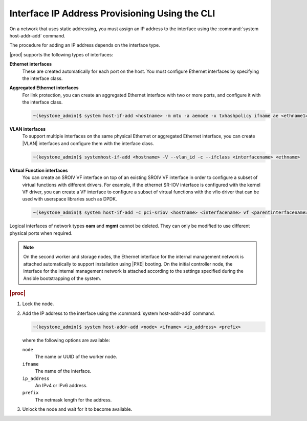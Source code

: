 
.. zto1559767850528
.. _interface-ip-address-provisioning-using-the-cli:

===============================================
Interface IP Address Provisioning Using the CLI
===============================================

On a network that uses static addressing, you must assign an IP address to
the interface using the :command:`system host-addr-add` command.

The procedure for adding an IP address depends on the interface type.

|prod| supports the following types of interfaces:

**Ethernet interfaces**
    These are created automatically for each port on the host. You must
    configure Ethernet interfaces by specifying the interface class.

**Aggregated Ethernet interfaces**
    For link protection, you can create an aggregated Ethernet interface with
    two or more ports, and configure it with the interface class.

    .. code-block:: none

        ~(keystone_admin)$ system host-if-add <hostname> -m mtu -a aemode -x txhashpolicy ifname ae <ethname1> <ethname2>

**VLAN interfaces**
    To support multiple interfaces on the same physical Ethernet or
    aggregated Ethernet interface, you can create |VLAN| interfaces and
    configure them with the interface class.

    .. code-block:: none

        ~(keystone_admin)$ systemhost-if-add <hostname> -V --vlan_id -c --ifclass <interfacename> <ethname>

**Virtual Function interfaces**
    You can create an SROIV VF interface on top of an existing SROIV VF
    interface in order to configure a subset of virtual functions with
    different drivers. For example, if the ethernet SR-IOV interface is
    configured with the kernel VF driver, you can create a VF interface to
    configure a subset of virtual functions with the vfio driver that can be
    used with userspace libraries such as DPDK.

    .. code-block:: none

        ~(keystone_admin)$ system host-if-add -c pci-sriov <hostname> <interfacename> vf <parentinterfacename> -N numvfs --vf-driver=drivername


Logical interfaces of network types **oam** and **mgmt** cannot be deleted.
They can only be modified to use different physical ports when required.

.. xbooklink For more information on interfaces,
   .. see |planning-doc|: `Ethernet Interfaces <about-ethernet-interfaces>`.

.. note::
    On the second worker and storage nodes, the Ethernet interface for the
    internal management network is attached automatically to support
    installation using |PXE| booting.
    On the initial controller node, the interface for the internal management
    network is attached according to the settings specified during the
    Ansible bootstrapping of the system.

.. rubric:: |proc|

.. _interface-ip-address-provisioning-using-the-cli-steps-ovd-413-lkb:

#.  Lock the node.

#.  Add the IP address to the interface using
    the :command:`system host-addr-add` command.

    .. code-block:: none

        ~(keystone_admin)$ system host-addr-add <node> <ifname> <ip_address> <prefix>

    where the following options are available:

    ``node``
        The name or UUID of the worker node.

    ``ifname``
        The name of the interface.

    ``ip_address``
        An IPv4 or IPv6 address.

    ``prefix``
        The netmask length for the address.

#.  Unlock the node and wait for it to become available.
